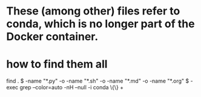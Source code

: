 * These (among other) files refer to conda, which is no longer part of the Docker container.
* how to find them all
  find . \( -name "*.py" -o -name "*.sh" -o -name "*.md" -o -name "*.org" \) -exec grep --color=auto -nH --null -i conda  \{\} +
